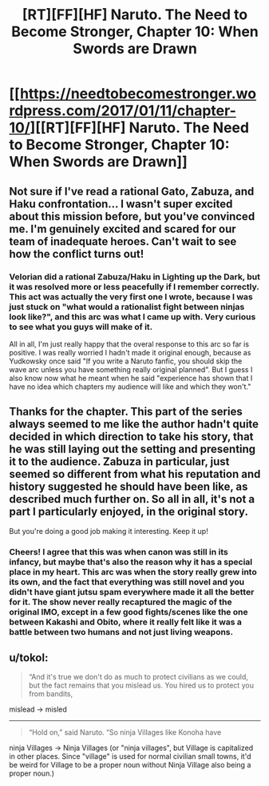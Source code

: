 #+TITLE: [RT][FF][HF] Naruto. The Need to Become Stronger, Chapter 10: When Swords are Drawn

* [[https://needtobecomestronger.wordpress.com/2017/01/11/chapter-10/][[RT][FF][HF] Naruto. The Need to Become Stronger, Chapter 10: When Swords are Drawn]]
:PROPERTIES:
:Author: Sophronius
:Score: 24
:DateUnix: 1484174701.0
:DateShort: 2017-Jan-12
:END:

** Not sure if I've read a rational Gato, Zabuza, and Haku confrontation... I wasn't super excited about this mission before, but you've convinced me. I'm genuinely excited and scared for our team of inadequate heroes. Can't wait to see how the conflict turns out!
:PROPERTIES:
:Author: Gaboncio
:Score: 8
:DateUnix: 1484204520.0
:DateShort: 2017-Jan-12
:END:

*** Velorian did a rational Zabuza/Haku in Lighting up the Dark, but it was resolved more or less peacefully if I remember correctly. This act was actually the very first one I wrote, because I was just stuck on "what would a rationalist fight between ninjas look like?", and this arc was what I came up with. Very curious to see what you guys will make of it.

All in all, I'm just really happy that the overal response to this arc so far is positive. I was really worried I hadn't made it original enough, because as Yudkowsky once said "If you write a Naruto fanfic, you should skip the wave arc unless you have something really original planned". But I guess I also know now what he meant when he said "experience has shown that I have no idea which chapters my audience will like and which they won't."
:PROPERTIES:
:Author: Sophronius
:Score: 2
:DateUnix: 1484248549.0
:DateShort: 2017-Jan-12
:END:


** Thanks for the chapter. This part of the series always seemed to me like the author hadn't quite decided in which direction to take his story, that he was still laying out the setting and presenting it to the audience. Zabuza in particular, just seemed so different from what his reputation and history suggested he should have been like, as described much further on. So all in all, it's not a part I particularly enjoyed, in the original story.

But you're doing a good job making it interesting. Keep it up!
:PROPERTIES:
:Author: -Fender-
:Score: 3
:DateUnix: 1484208801.0
:DateShort: 2017-Jan-12
:END:

*** Cheers! I agree that this was when canon was still in its infancy, but maybe that's also the reason why it has a special place in my heart. This arc was when the story really grew into its own, and the fact that everything was still novel and you didn't have giant jutsu spam everywhere made it all the better for it. The show never really recaptured the magic of the original IMO, except in a few good fights/scenes like the one between Kakashi and Obito, where it really felt like it was a battle between two humans and not just living weapons.
:PROPERTIES:
:Author: Sophronius
:Score: 2
:DateUnix: 1484248684.0
:DateShort: 2017-Jan-12
:END:


** u/tokol:
#+begin_quote
  “And it's true we don't do as much to protect civilians as we could, but the fact remains that you mislead us. You hired us to protect you from bandits,
#+end_quote

mislead -> misled

--------------

#+begin_quote
  “Hold on,” said Naruto. “So ninja Villages like Konoha have
#+end_quote

ninja Villages -> Ninja Villages (or "ninja villages", but Village is capitalized in other places. Since "village" is used for normal civilian small towns, it'd be weird for Village to be a proper noun without Ninja Village also being a proper noun.)
:PROPERTIES:
:Author: tokol
:Score: 1
:DateUnix: 1485387004.0
:DateShort: 2017-Jan-26
:END:
